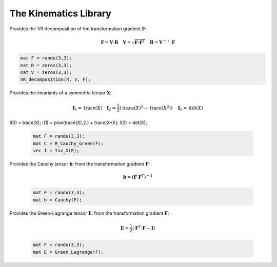 The Kinematics Library
========================

.. default-domain:: cpp

.. function:: mat ER_to_F(const mat &E, const mat &R) {

    Provides the transformation gradient :math:`\mathbf{F}`, from the Green-Lagrange strain :math:`\mathbf{E}` and the rotation :math:`\mathbf{R}`:

    .. math::

        \mathbf{F} = \mathbf{R} \cdot \mathbf{U} \quad \mathbf{E} = \frac{1}{2} \left( \sqrt{\mathbf{U}^2} - \mathbf{I} \right)

    .. code-block:: cpp

        mat E = randu(3,3);
        mat R = eye(3,3);
        mat F = ER_to_F(E, R);

.. function:: mat eR_to_F(const mat &e, const mat &R) {

    Provides the transformation gradient :math:`\mathbf{F}`, from the logarithmic strain :math:`\mathbf{e}` and the rotation :math:`\mathbf{R}`:

    .. math::

        \mathbf{F} = \mathbf{V} \cdot \mathbf{R} \quad \mathbf{e} = \textrm{ln} \mathbf{V}

    .. code-block:: cpp

        mat e = randu(3,3);
        mat R = eye(3,3);
        mat F = eR_to_F(e, R);
        
.. function:: mat G_UdX(const mat &F) {

    Provides the gradient of the displacement (Lagrangian) from the transformation gradient :math:`\mathbf{F}`:

    .. math::

        \nabla_X \mathbf{U} = \mathbf{F} - \mathbf{I}

    .. code-block:: cpp

        mat F = randu(3,3);
        mat GradU = G_UdX(F);

.. function:: mat G_Udx(const mat &F) {

    Provides the gradient of the displacement (Eulerian) from the transformation gradient :math:`\mathbf{F}`:

    .. math::

        \nabla_x \mathbf{U} =  \mathbf{I} - \mathbf{F}^{-1}

    .. code-block:: cpp

        mat F = randu(3,3);
        mat gradU = G_UdX(F);

.. function:: mat R_Cauchy_Green(const mat &F) {

    Provides the Right Cauchy-Green tensor :math:`\mathbf{C}`: from the transformation gradient :math:`\mathbf{F}`:

    .. math::

        \mathbf{C} =  \mathbf{F}^T \cdot \mathbf{F}

    .. code-block:: cpp

        mat F = randu(3,3);
        mat C = R_Cauchy_Green(F);

.. function:: mat L_Cauchy_Green(const mat &F) {

    Provides the Left Cauchy-Green tensor :math:`\mathbf{B}`: from the transformation gradient :math:`\mathbf{F}`:

    .. math::

        \mathbf{B} =  \mathbf{F} \cdot \mathbf{F}^T

    .. code-block:: cpp

        mat F = randu(3,3);
        mat B = L_Cauchy_Green(F);

.. function:: RU_decomposition(mat &R, mat &U, const mat &F) {

    Provides the RU decomposition of the transformation gradient :math:`\mathbf{F}`:

    .. math::

        \mathbf{F} = \mathbf{R} \cdot \mathbf{U} \quad \mathbf{U} = \sqrt{\mathbf{F}^T \cdot \mathbf{F}} \quad \mathbf{R} = \mathbf{F} \cdot \mathbf{U}^{-1}

    .. code-block:: cpp

        mat F = randu(3,3);
        mat R = zeros(3,3);
        mat U = zeros(3,3);
        RU_decomposition(R, U, F);

.. function:: VR_decomposition(mat &R, mat &V, const mat &F) {

Provides the VR decomposition of the transformation gradient :math:`\mathbf{F}`:

.. math::

    \mathbf{F} = \mathbf{V} \cdot \mathbf{R} \quad \mathbf{V} = \sqrt{\mathbf{F} \cdot \mathbf{F}^T} \quad \mathbf{R} = \mathbf{V}^{-1} \cdot \mathbf{F}

.. code-block:: cpp

    mat F = randu(3,3);
    mat R = zeros(3,3);
    mat V = zeros(3,3);
    VR_decomposition(R, V, F);

.. function:: vec Inv_X(const mat &X) {

Provides the invariants of a symmetric tensor :math:`\mathbf{X}`:

    .. math::

        \mathbf{I}_1 = \textrm{trace} \left( X \right) \quad \mathbf{I}_2 = \frac{1}{2} \left( \textrm{trace} \left( X \right)^2 - \textrm{trace} \left( X^2 \right) \right) \quad \mathbf{I}_3 = \textrm{det} \left( X \right)

I(0) = trace(X);
I(1) = pow(trace(X),2.) + trace(X*X);
I(2) = det(X);

    .. code-block:: cpp

        mat F = randu(3,3);
        mat C = R_Cauchy_Green(F);
        vec I = Inv_X(F);
        

.. function:: mat Cauchy(const mat &F) {

Provides the Cauchy tensor :math:`\mathbf{b}`: from the transformation gradient :math:`\mathbf{F}`:

    .. math::

        \mathbf{b} = \left( \mathbf{F} \cdot \mathbf{F}^T \right)^{-1}

    .. code-block:: cpp

        mat F = randu(3,3);
        mat b = Cauchy(F);

.. function:: mat Green_Lagrange(const mat &F) {

Provides the Green-Lagrange tensor :math:`\mathbf{E}`: from the transformation gradient :math:`\mathbf{F}`:

    .. math::

        \mathbf{E} = \frac{1}{2} \left( \mathbf{F}^T \cdot \mathbf{F} - \mathbf{I} \right)

    .. code-block:: cpp

        mat F = randu(3,3);
        mat E = Green_Lagrange(F);
